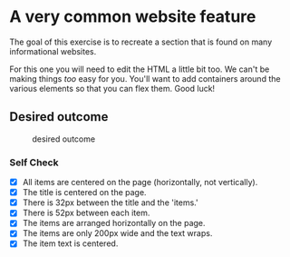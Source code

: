 * A very common website feature

The goal of this exercise is to recreate a section that is found on many
informational websites.

For this one you will need to edit the HTML a little bit too. We can't
be making things /too/ easy for you. You'll want to add containers
around the various elements so that you can flex them. Good luck!

** Desired outcome

#+caption: desired outcome
[[./desired-outcome.png]]

*** Self Check

- [X] All items are centered on the page (horizontally, not vertically).
- [X] The title is centered on the page.
- [X] There is 32px between the title and the 'items.'
- [X] There is 52px between each item.
- [X] The items are arranged horizontally on the page.
- [X] The items are only 200px wide and the text wraps.
- [X] The item text is centered.
